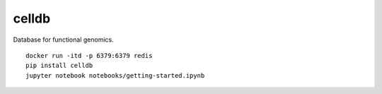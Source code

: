 celldb
=======

Database for functional genomics.

::

    docker run -itd -p 6379:6379 redis
    pip install celldb
    jupyter notebook notebooks/getting-started.ipynb


